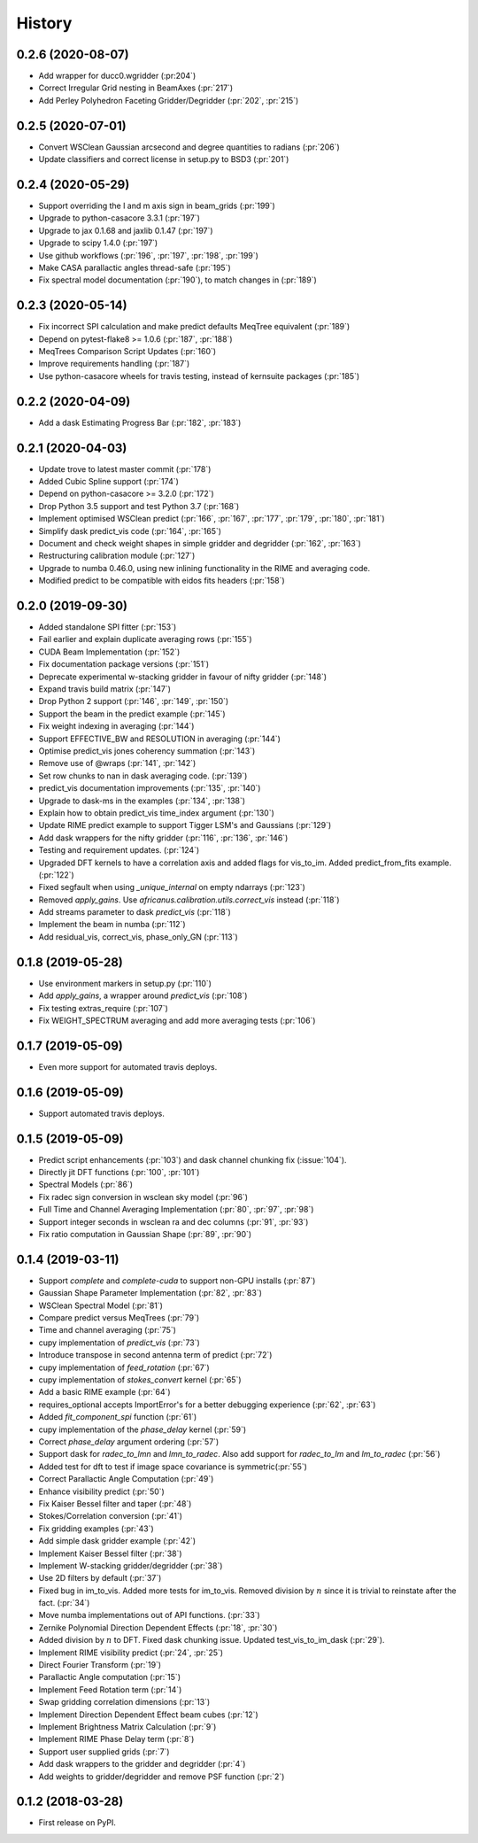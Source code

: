 =======
History
=======

0.2.6 (2020-08-07)
------------------
* Add wrapper for ducc0.wgridder (:pr:204`)
* Correct Irregular Grid nesting in BeamAxes (:pr:`217`)
* Add Perley Polyhedron Faceting Gridder/Degridder (:pr:`202`, :pr:`215`)


0.2.5 (2020-07-01)
------------------
* Convert WSClean Gaussian arcsecond and degree quantities to radians (:pr:`206`)
* Update classifiers and correct license in setup.py to BSD3 (:pr:`201`)

0.2.4 (2020-05-29)
------------------
* Support overriding the l and m axis sign in beam_grids (:pr:`199`)
* Upgrade to python-casacore 3.3.1 (:pr:`197`)
* Upgrade to jax 0.1.68 and jaxlib 0.1.47 (:pr:`197`)
* Upgrade to scipy 1.4.0 (:pr:`197`)
* Use github workflows (:pr:`196`, :pr:`197`, :pr:`198`, :pr:`199`)
* Make CASA parallactic angles thread-safe (:pr:`195`)
* Fix spectral model documentation (:pr:`190`), to match changes in (:pr:`189`)

0.2.3 (2020-05-14)
------------------
* Fix incorrect SPI calculation and make predict defaults MeqTree equivalent (:pr:`189`)
* Depend on pytest-flake8 >= 1.0.6 (:pr:`187`, :pr:`188`)
* MeqTrees Comparison Script Updates (:pr:`160`)
* Improve requirements handling (:pr:`187`)
* Use python-casacore wheels for travis testing, instead of kernsuite packages (:pr:`185`)

0.2.2 (2020-04-09)
------------------
* Add a dask Estimating Progress Bar (:pr:`182`, :pr:`183`)

0.2.1 (2020-04-03)
------------------
* Update trove to latest master commit (:pr:`178`)
* Added Cubic Spline support (:pr:`174`)
* Depend on python-casacore >= 3.2.0 (:pr:`172`)
* Drop Python 3.5 support and test Python 3.7 (:pr:`168`)
* Implement optimised WSClean predict (:pr:`166`, :pr:`167`, :pr:`177`, :pr:`179`, :pr:`180`, :pr:`181`)
* Simplify dask predict_vis code (:pr:`164`, :pr:`165`)
* Document and check weight shapes in simple gridder and degridder
  (:pr:`162`, :pr:`163`)
* Restructuring calibration module (:pr:`127`)
* Upgrade to numba 0.46.0, using new inlining functionality
  in the RIME and averaging code.
* Modified predict to be compatible with eidos fits headers (:pr:`158`)

0.2.0 (2019-09-30)
------------------
* Added standalone SPI fitter (:pr:`153`)
* Fail earlier and explain duplicate averaging rows (:pr:`155`)
* CUDA Beam Implementation (:pr:`152`)
* Fix documentation package versions (:pr:`151`)
* Deprecate experimental w-stacking gridder in favour of nifty gridder (:pr:`148`)
* Expand travis build matrix (:pr:`147`)
* Drop Python 2 support (:pr:`146`, :pr:`149`, :pr:`150`)
* Support the beam in the predict example (:pr:`145`)
* Fix weight indexing in averaging (:pr:`144`)
* Support EFFECTIVE_BW and RESOLUTION in averaging (:pr:`144`)
* Optimise predict_vis jones coherency summation (:pr:`143`)
* Remove use of @wraps (:pr:`141`, :pr:`142`)
* Set row chunks to nan in dask averaging code. (:pr:`139`)
* predict_vis documentation improvements (:pr:`135`, :pr:`140`)
* Upgrade to dask-ms in the examples (:pr:`134`, :pr:`138`)
* Explain how to obtain predict_vis time_index argument (:pr:`130`)
* Update RIME predict example to support Tigger LSM's and Gaussians (:pr:`129`)
* Add dask wrappers for the nifty gridder (:pr:`116`, :pr:`136`, :pr:`146`)
* Testing and requirement updates. (:pr:`124`)
* Upgraded DFT kernels to have a correlation axis and added flags
  for vis_to_im. Added predict_from_fits example. (:pr:`122`)
* Fixed segfault when using `_unique_internal` on empty ndarrays (:pr:`123`)
* Removed `apply_gains`. Use `africanus.calibration.utils.correct_vis`
  instead (:pr:`118`)
* Add streams parameter to dask `predict_vis` (:pr:`118`)
* Implement the beam in numba (:pr:`112`)
* Add residual_vis, correct_vis, phase_only_GN (:pr:`113`)

0.1.8 (2019-05-28)
------------------

* Use environment markers in setup.py (:pr:`110`)
* Add `apply_gains`, a wrapper around `predict_vis` (:pr:`108`)
* Fix testing extras_require (:pr:`107`)
* Fix WEIGHT_SPECTRUM averaging and add more averaging tests (:pr:`106`)

0.1.7 (2019-05-09)
------------------

* Even more support for automated travis deploys.

0.1.6 (2019-05-09)
------------------

* Support automated travis deploys.

0.1.5 (2019-05-09)
------------------
* Predict script enhancements (:pr:`103`) and
  dask channel chunking fix (:issue:`104`).
* Directly jit DFT functions (:pr:`100`, :pr:`101`)
* Spectral Models (:pr:`86`)
* Fix radec sign conversion in wsclean sky model (:pr:`96`)
* Full Time and Channel Averaging Implementation (:pr:`80`, :pr:`97`, :pr:`98`)
* Support integer seconds in wsclean ra and dec columns (:pr:`91`, :pr:`93`)
* Fix ratio computation in Gaussian Shape (:pr:`89`, :pr:`90`)

0.1.4 (2019-03-11)
------------------
* Support `complete` and `complete-cuda` to support non-GPU installs (:pr:`87`)
* Gaussian Shape Parameter Implementation (:pr:`82`, :pr:`83`)
* WSClean Spectral Model (:pr:`81`)
* Compare predict versus MeqTrees (:pr:`79`)
* Time and channel averaging (:pr:`75`)
* cupy implementation of `predict_vis` (:pr:`73`)
* Introduce transpose in second antenna term of predict (:pr:`72`)
* cupy implementation of `feed_rotation` (:pr:`67`)
* cupy implementation of `stokes_convert` kernel (:pr:`65`)
* Add a basic RIME example (:pr:`64`)
* requires_optional accepts ImportError's for a
  better debugging experience (:pr:`62`, :pr:`63`)
* Added `fit_component_spi` function (:pr:`61`)
* cupy implementation of the `phase_delay` kernel (:pr:`59`)
* Correct `phase_delay` argument ordering (:pr:`57`)
* Support dask for `radec_to_lmn` and `lmn_to_radec`. Also add support
  for `radec_to_lm` and `lm_to_radec` (:pr:`56`)
* Added test for dft to test if image space covariance
  is symmetric(:pr:`55`)
* Correct Parallactic Angle Computation (:pr:`49`)
* Enhance visibility predict (:pr:`50`)
* Fix Kaiser Bessel filter and taper (:pr:`48`)
* Stokes/Correlation conversion (:pr:`41`)
* Fix gridding examples (:pr:`43`)
* Add simple dask gridder example (:pr:`42`)
* Implement Kaiser Bessel filter (:pr:`38`)
* Implement W-stacking gridder/degridder (:pr:`38`)
* Use 2D filters by default (:pr:`37`)
* Fixed bug in im_to_vis. Added more tests for im_to_vis.
  Removed division by :math:`n` since it is trivial to reinstate
  after the fact. (:pr:`34`)
* Move numba implementations out of API functions. (:pr:`33`)
* Zernike Polynomial Direction Dependent Effects (:pr:`18`, :pr:`30`)
* Added division by :math:`n` to DFT.
  Fixed dask chunking issue.
  Updated test_vis_to_im_dask (:pr:`29`).
* Implement RIME visibility predict (:pr:`24`, :pr:`25`)
* Direct Fourier Transform (:pr:`19`)
* Parallactic Angle computation (:pr:`15`)
* Implement Feed Rotation term (:pr:`14`)
* Swap gridding correlation dimensions (:pr:`13`)
* Implement Direction Dependent Effect beam cubes (:pr:`12`)
* Implement Brightness Matrix Calculation (:pr:`9`)
* Implement RIME Phase Delay term (:pr:`8`)
* Support user supplied grids (:pr:`7`)
* Add dask wrappers to the gridder and degridder (:pr:`4`)
* Add weights to gridder/degridder and remove PSF function (:pr:`2`)

0.1.2 (2018-03-28)
------------------

* First release on PyPI.
